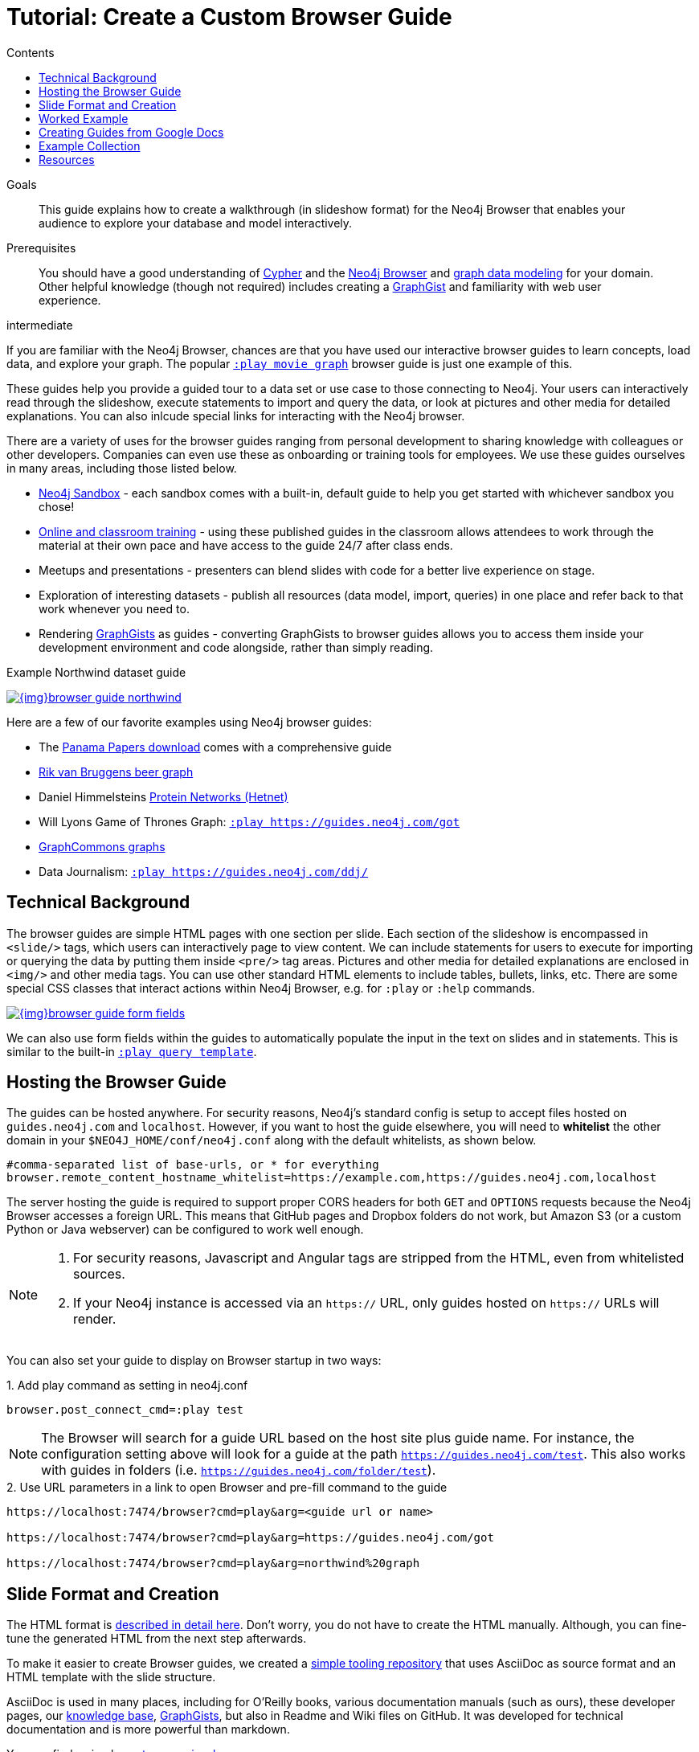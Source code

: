 = Tutorial: Create a Custom Browser Guide
:slug: guide-create-neo4j-browser-guide
:section: Documentation and Resources
:section-link: resources
:section-level: 1
:level: intermediate
:play: https://localhost:7474/browser?cmd=play&arg=
:sectanchors:
:toc:
:toc-title: Contents
:toclevels: 1

.Goals
[abstract]
This guide explains how to create a walkthrough (in slideshow format) for the Neo4j Browser that enables your audience to explore your database and model interactively.

.Prerequisites
[abstract]
You should have a good understanding of link:/developer/cypher-query-language/[Cypher] and the link:/developer/neo4j-browser[Neo4j Browser] and link:/developer/guide-data-modeling[graph data modeling] for your domain.
Other helpful knowledge (though not required) includes creating a link:/graphgists[GraphGist^] and familiarity with web user experience.

[role=expertise]
{level}

[#custom-guide]
If you are familiar with the Neo4j Browser, chances are that you have used our interactive browser guides to learn concepts, load data, and explore your graph.
The popular {play}movie%20graph[`:play movie graph`^] browser guide is just one example of this.

These guides help you provide a guided tour to a data set or use case to those connecting to Neo4j.
Your users can interactively read through the slideshow, execute statements to import and query the data, or look at pictures and other media for detailed explanations.
You can also inlcude special links for interacting with the Neo4j browser.

There are a variety of uses for the browser guides ranging from personal development to sharing knowledge with colleagues or other developers.
Companies can even use these as onboarding or training tools for employees.
We use these guides ourselves in many areas, including those listed below.

* link:/sandbox/?ref=developer-custom-guide[Neo4j Sandbox^] - each sandbox comes with a built-in, default guide to help you get started with whichever sandbox you chose!
* link:/graphacademy/[Online and classroom training^] - using these published guides in the classroom allows attendees to work through the material at their own pace and have access to the guide 24/7 after class ends.
* Meetups and presentations - presenters can blend slides with code for a better live experience on stage.
* Exploration of interesting datasets - publish all resources (data model, import, queries) in one place and refer back to that work whenever you need to.
* Rendering https://portal.graphgist.org[GraphGists^] as guides - converting GraphGists to browser guides allows you to access them inside your development environment and code alongside, rather than simply reading.

.Example Northwind dataset guide
image:{img}browser-guide-northwind.jpg[link="{img}browser-guide-northwind.jpg",role="popup-link"]

Here are a few of our favorite examples using Neo4j browser guides:

* The https://offshoreleaks.icij.org/pages/database[Panama Papers download^] comes with a comprehensive guide
* http://blog.bruggen.com/search/label/beergraphguide[Rik van Bruggens beer graph^]
* Daniel Himmelsteins https://think-lab.github.io/d/216/[Protein Networks (Hetnet)^]
* Will Lyons Game of Thrones Graph: {play}https://guides.neo4j.com/got[`:play https://guides.neo4j.com/got`^]
* https://twitter.com/graphcommons/status/815999498245853185[GraphCommons graphs^]
* Data Journalism: {play}https://guides.neo4j.com/ddj/[`:play https://guides.neo4j.com/ddj/`^]

[#browser-guides]
== Technical Background

The browser guides are simple HTML pages with one section per slide.
Each section of the slideshow is encompassed in `<slide/>` tags, which users can interactively page to view content.
We can include statements for users to execute for importing or querying the data by putting them inside `<pre/>` tag areas. 
Pictures and other media for detailed explanations are enclosed in `<img/>` and other media tags.
You can use other standard HTML elements to include tables, bullets, links, etc.
There are some special CSS classes that interact actions within Neo4j Browser, e.g. for `:play` or `:help` commands.

image::{img}browser-guide-form-fields.jpg[link="{play}northwind%20graph"]

We can also use form fields within the guides to automatically populate the input in the text on slides and in statements.
This is similar to the built-in {play}query%20template[`:play query template`^].

[#host-guide]
== Hosting the Browser Guide

The guides can be hosted anywhere.
For security reasons, Neo4j's standard config is setup to accept files hosted on `guides.neo4j.com` and `localhost`.
However, if you want to host the guide elsewhere, you will need to *whitelist* the other domain in your `$NEO4J_HOME/conf/neo4j.conf` along with the default whitelists, as shown below.

[source,shell]
----
#comma-separated list of base-urls, or * for everything
browser.remote_content_hostname_whitelist=https://example.com,https://guides.neo4j.com,localhost
----

The server hosting the guide is required to support proper CORS headers for both `GET` and `OPTIONS` requests because the Neo4j Browser accesses a foreign URL.
This means that GitHub pages and Dropbox folders do not work, but Amazon S3 (or a custom Python or Java webserver) can be configured to work well enough.

[NOTE]
--
1. For security reasons, Javascript and Angular tags are stripped from the HTML, even from whitelisted sources.

2. If your Neo4j instance is accessed via an `https://` URL, only guides hosted on `https://` URLs will render.
--

You can also set your guide to display on Browser startup in two ways:

.1. Add play command as setting in neo4j.conf
[source,shell]
----
browser.post_connect_cmd=:play test
----

[NOTE]
--
The Browser will search for a guide URL based on the host site plus guide name.
For instance, the configuration setting above will look for a guide at the path `https://guides.neo4j.com/test`.
This also works with guides in folders (i.e. `https://guides.neo4j.com/folder/test`).
--

.2. Use URL parameters in a link to open Browser and pre-fill command to the guide
[source,shell]
[subs=attributes]
----
{play}&lt;guide url or name&gt;

{play}https://guides.neo4j.com/got

{play}northwind%20graph
----

[#format-create]
== Slide Format and Creation

The HTML format is https://github.com/neo4j-contrib/neo4j-guides/blob/master/docs/html-guides.adoc[described in detail here^].
Don't worry, you do not have to create the HTML manually.
Although, you can fine-tune the generated HTML from the next step afterwards.

To make it easier to create Browser guides, we created a https://github.com/neo4j-contrib/neo4j-guides[simple tooling repository^] that uses AsciiDoc as source format and an HTML template with the slide structure.

AsciiDoc is used in many places, including for O'Reilly books, various documentation manuals (such as ours), these developer pages, our link:/developer/kb[knowledge base^], https://portal.graphgist.org/about[GraphGists^], but also in Readme and Wiki files on GitHub.
It was developed for technical documentation and is more powerful than markdown.

You can find a simple https://github.com/neo4j-contrib/graphgist/blob/master/gists/syntax.adoc[syntax overview here^].

We use the https://asciidoctor.org[AsciiDoctor^] toolchain and a variant of its https://github.com/asciidoctor/asciidoctor-backends/tree/master/erb/html5[HTML5 erb-templates^].

Our process is straightforward.

1. Find or create a simple AsciiDoc file (see below) and convert it to the slide-html. 
2. Turn each second-level header into a new slide and turn `[source,cypher]` blocks into clickable statements.
3. Follow any other regular HTML transformations for other content.
4. For deeper details on the AsciiDoc syntax, please see the https://asciidoctor.org/docs/user-manual/[AsciiDoctor User Manual^].

[#example-guide]
== Worked Example

We will briefly step through an test guide as an example.
You can later create your own custom guides for your material using these same steps.

1. Clone and open the guide repository.

[source,shell]
----
git clone https://github.com/neo4j-contrib/neo4j-guides
#SSH command is `git clone git@github.com:neo4j-contrib/neo4j-guides.git`
cd neo4j-guides
----

[start=2]
2. Find the `adoc` directory and create a file called `test.adoc` inside it.

image::{img}custom_guide_test.jpg[link="{img}custom_guide_test.jpg",role="popup-link"]

[start=3]
3. Insert the contents below into the newly created `test.adoc` file and save the changes.

[source,shell,.small]
----
 = A Test Guide
 
 == First Slide: Media
 
 image::https://avatars3.githubusercontent.com/u/201120[width=200,float=right]

 This is just a test guide.

 But it comes with a picture and a video:

 ++++
 <iframe width="560" height="315" src="https://www.youtube.com/embed/V7f2tGsNSck?showinfo=0&controls=2&autohide=1" frameborder="0" allowfullscreen></iframe>
 ++++
 
 == Second Slide: Statements

 === Creating Data
 
 The area below becomes a clickable statement.
 
 [source,shell]
 ----
 CREATE (db:Database {name:"Neo4j"})
 RETURN db
 ----
 
 === Querying Data
 :name: pass:a['<span value-key="name">Neo4j</span>']
 
 We use a form field here: 
 
 ++++
 <input style="display:inline;width:30%;" value-for="name" class="form-control" value="Neo4j" size="40">
 ++++
 
 [source,cypher,subs=attributes]
 ----
 MATCH (db:Database {name:{name}})
 RETURN db
 ----
 
 == Third Slide: Links
 
 * https://neo4j.com/developer/cypher[Learn more about Cypher]
 * pass:a[<a help-topic='keys'>Help Keys</a>]
 * pass:a[<a play-topic='https://guides.neo4j.com/'>Another Guide</a>]
 
 image::https://avatars3.githubusercontent.com/u/201120[width=100,link="https://example.com"]
----

[start=4]
4. Pass the `test.adoc` file to the `run.sh` script (as shown below) to convert to the HTML slides.

[source,shell]
----
./run.sh adoc/test.adoc html/test.html

#optional arguments, leveloffset - to change the heading level up or down, base-url and additional attributes
./run.sh path/to/test.adoc path/to/test.html [+1] https://example.com/guides/test

#run the local python server to serve on localhost:8001
python http-server.py
----

[start=5]
5. Test the test guide in your local browser: 
{play}https://localhost:8001/html/test.html[`:play https://localhost:8001/html/test.html`^]

[start=6]
6. Upload the file to your target server.

[source,shell]
----
#Example target server
s3cmd put -P html/test.html s3://guides.example.com/test
----

[start=7]
7. And test the guide one last time: `:play https://guides.example.com/test`

image::{img}browser-guide-demo.gif[]

Congratulations!
You have created your own custom browser guide to share your knowledge about Neo4j and can use these steps to create other helpful guides.

[#gdoc-guide]
== Creating Guides from Google Docs

Something that is also really useful is to create guides from a collaboratively edited Google document.
We will briefly explain how to do this.

You can simply create a Google document with AsciiDoc content (like the one above) for collaborative editing.
Make it publicly readable - in sharing settings, enable: "everyone with link can read".

In the document, choose `File`, `Download as >`, `Plain Text (.txt)`.

image::{img}gdownload_plaintxt.jpg[link="{img}gdownload_plaintxt.jpg",role="popup-link"]

Then find the browser downloads and copy the link address of your Google Doc download.

image::{img}chrome_downloads_link_address.jpg[link="{img}chrome_downloads_link_address.jpg",role="popup-link"]

Render the Google Doc to a browser guide, like we did before.
An example using a script is shown below.

.gdoc2guide.sh
[source,shell]
----
#use the download id (not full link) to set the document id
id=${1-"1HY3AX6dvd8UtJhp5XAsyFsQ0oyC6Z0pbwJvkyr4WHtM"}
#choose a name for your guide
name=${2-network}

#use your full plain-text download link format here
url="https://docs.google.com/a/neotechnology.com/document/export?format=txt&id=${id}"

curl -sL "$url" -o adoc/$name.adoc 
./run.sh adoc/$name.adoc html/$name.html 
s3cmd put -P html/$name.html s3://guides.neo4j.com/$name
----

[#sample-collection]
== Example Collection

In this section, we will list some of our existing and most popular browser guides we have created for users to learn and discover Neo4j.
We hope that these will show some examples of things you can do with your own custom guides and encourage you to create and publish more alongside ours.

This type of resource can help spread knowledge about Neo4j and the different kinds of things it can do and the problems it can solve.
It can also show others how you went about constructing your graph model, importing your data set, and exploring that data as a graph.

To see more built-in and community browser guides, check out the link:/developer/browser-guide-list[developer guide] for the full list of what is publicly available.

=== Sandbox

image::{img}sandbox_use_cases_2019.jpg[link="{img}sandbox_use_cases_2019.jpg",role="popup-link",float="right",width=350]

link:/sandbox/?ref=developer-guide-example[Neo4j Sandbox^] uses Browser guides to step the user through the dataset presented for a particular use case.
These guides are displayed when the sandbox is loaded and shows the steps for the data set background, model, loading, and querying.
Some of our sandboxes even incorporate extensions and other tools, such as graph algorithms, APOC, and Bloom.

=== ICIJ Panama Papers Guide

image::{img}browser-guide-panama-papers.jpg[link="{img}browser-guide-panama-papers.jpg",role="popup-link",float="right",width=350]

The award-winning, investigative work around the link:/blog/icij-neo4j-unravel-panama-papers/[Panama Papers^] leak by the journalists of the https://www.icij.org/[ICIJ^] who used Neo4j to analyze terabytes of unstructured and structured data.
The ICIJ went on to release follow-ups to the initial leak with the Paradise Papers, Offshore Leaks, and Bahamas Leaks.

All of the data for these investigations is available as a https://offshoreleaks.icij.org/pages/database[database download^].
We also have a sandbox on the link:/sandbox/?usecase=icij-paradise-papers&ref=developer-paradise-papers[Paradise Papers^] that includes a comprehensive browser guide to explore the vast network of offshore.

=== GraphGist Portal

image::{img}browser-guide-graphgist.jpg[link="{img}browser-guide-graphgist.jpg",role="popup-link",float="right",width=350]

If you are not familiar with our link:/developer/graphgist/[GraphGists^], they are designed as a way for the Neo4j community to share their use cases and graphs with others.
Our regular GraphGists are published on web pages and often include information about the project such as data model, sample queries, and project background.
These pages are also designed to be interactive, so that visitors can execute queries and see results in the page.

The https://portal.graphgist.org[GraphGist Portal^] is a separate website external to Neo4j and displays all of the GraphGists.
The portal also provides a few additional features, most notably that it allows any GraphGist to be viewed as a browser guide.

All you need to do to launch any one of these GraphGists as a browser guide is click on the GraphGist you are interested in from the GraphGists tab at the top, and then click `Run this gist in the Neo4j console` link on the right hand sidebar.
This will bring up a smaller window with the `:play` command to run the guide in the Neo4j Browser and any potential whitelisting settings.

You can also execute this Browser guide that lists a few of the GraphGist guides to check out: {play}https://guides.neo4j.com/graphgists/[`:play https://guides.neo4j.com/graphgists/`^]

=== Built-in Training Guides

Neo4j has created a few starter guides for those new to Neo4j to show them how to use it.
Topics ranging from understanding what graph is to Cypher to modeling to import are provided with the links listed below.

[options="header"]
|===
| Guide Name | Browser Command
| Neo4j Browser Intro | `:play intro`
| Neo4j Concepts | `:play concepts`
| About Cypher | `:play fundamentals`
| Intro to Cypher | `:play cypher`
| The Movie Graph | `:play movie-graph`
| Import: Relational to Graph | `:play northwind-graph`
| Data Modeling: Flights | `:play modeling_airports`
|===

=== APOC

image::{img}browser-guide-apoc.jpg[link="{img}browser-guide-apoc.jpg",role="popup-link",float=right,width=350]

We mentioned above that some of the Neo4j extensions and tools also had Browser guides.
One of Neo4j's most popular libraries is link:/developer/neo4j-apoc/[APOC] (Awesome Procedures on Cypher).
This project is packed full of useful procedures and functions for text manipulation, graph refactoring, data import, and more.
It is also part of our link:/labs/[Neo4j Labs^] projects.

Some of the https://neo4j-contrib.github.io/neo4j-apoc-procedures/[Github documentation^] content for APOC was turned into guides as an interactive manual.
The Browser guide versions include background on the project and how to install APOC, as well as a few key procedures for loading different kinds of data, converting dates, and handling batching and background operations.

* APOC guide: {play}https://guides.neo4j.com/apoc/[`:play apoc`^]

=== Beer Graph Guide - Rik Van Bruggen

Rik van Bruggen demonstrates in detail how to turn a data set or GraphGist into a proper Browser guide in the links provided.

* Blog post: http://blog.bruggen.com/2016/03/the-beergraphguide-in-neo4j-browser.html[Making the BeerGraphGuide for Neo4j Browser^]
* Blog post: http://blog.bruggen.com/2016/03/an-easier-better-tastier-beergraphguide.html[Improving the BeerGraphGuide^]
* YouTube video: https://www.youtube.com/embed/jIT3O_fO7Tk[BeerGraphGuide^]

=== HetNet Protein Networks - Daniel Himmelstein

image::https://cloud.githubusercontent.com/assets/1117703/16320501/216f2626-3966-11e6-8a0d-215f70b44be2.png[link="https://cloud.githubusercontent.com/assets/1117703/16320501/216f2626-3966-11e6-8a0d-215f70b44be2.png",role="popup-link",float="right",width=350]

Daniel used Browser guides to represent the topic of his PhD thesis - protein networks in a graph database.
In https://think-lab.github.io/d/216/[this article^], he details the process of setting up a public server for hosting the dataset, as well as the steps involved in creating the guides.
Daniel also presented his research at GraphConnect San Francisco in https://www.youtube.com/watch?v=jwhAlNgjvMA[this video^].

=== Game of Thrones Character Interactions - Andrew Beveridge/Will Lyon

Based on the popular https://en.wikipedia.org/wiki/Game_of_Thrones[Game of Thrones^] book series, mathematicians Andrew Beveridge and Jie Shan published the https://networkofthrones.wordpress.com/["Network of Thrones"^] research paper on interactions of characters in the books.
Because a graph database follows the principles of network science, Will Lyon at Neo4j requested and received permission to take the published data and put it into Neo4j for analysis.

Using this fun and familiar dataset, Will created a https://www.lyonwj.com/2016/06/26/graph-of-thrones-neo4j-social-network-analysis/[blog post^] that explains how to import the data into Neo4j and then expands into data science concepts of social network analysis and graph algorithms.
Since then, Andrew Beveridge has released all https://networkofthrones.wordpress.com/data/[data^] for the existing book volumes, as well as for all seasons of the TV series version.

The related "Graph of Thrones" Browser guide draws from the foundation of Will's original blog post, but also introduces the link:/developer/graph-algorithms/[Neo4j graph algorithms] library.
This library is another one of Neo4j's popular extensions and includes algorithms for path-finding, centralities, communities, and more.
Like link:/developer/neo4j-apoc/[APOC], the graph algorithms library is also part of link:/labs/[Neo4j Labs^].

* Graph of Thrones intro guide: {play}https://guides.neo4j.com/got[`:play https://guides.neo4j.com/got`^]

We also created a separate Graph of Thrones guide that aims to incorporate more of the universe with data from a variety of sources.

* Graph of Thrones universe guide: {play}https://guides.neo4j.com/got/index.html[`:play https://guides.neo4j.com/got/index.html`^]

=== Graph Commons

https://graphcommons.com/[Graph Commons^], a website to create and share data networks, has a Neo4j example that can be played as a Browser guide using the URL shown below.

{play}https://graphcommons.com/graphs/1a93e8fa-e3ce-4ec7-ba16-814b867d1bcb/neo4j[`:play https://graphcommons.com/graphs/1a93e8fa-e3ce-4ec7-ba16-814b867d1bcb/neo4j`^]

[NOTE]
--
You need to add the GraphCommons URL to the whitelist config, along with the default whitelists.

[source,shell]
----
browser.remote_content_hostname_whitelist=https://graphcommons.com,https://guides.neo4j.com,localhost
----
--

++++
<blockquote class="twitter-tweet" data-lang="en"><p lang="en" dir="ltr">How to import a graph from <a href="https://twitter.com/graphcommons">@graphcommons</a> into your <a href="https://twitter.com/neo4j">@neo4j</a> <a href="https://twitter.com/hashtag/graphdb?src=hash">#graphdb</a> <a href="https://twitter.com/hashtag/gif?src=hash">#gif</a> <a href="https://t.co/oKzSo4wKXw">https://t.co/oKzSo4wKXw</a> <a href="https://t.co/P5PI0xIRn4">pic.twitter.com/P5PI0xIRn4</a></p>&mdash; Graph Commons (@graphcommons) <a href="https://twitter.com/graphcommons/status/815999498245853185">January 2, 2017</a></blockquote>
<script async src="//platform.twitter.com/widgets.js" charset="utf-8"></script>
++++

=== jQAssistant

The https://jqassistant.org[jQAssistant^] software analytics tool uses a guide to explore any scanned software project.
The relevant Neo4j Browser guide with jQAssistant is listed below.

{play}https://guides.neo4j.com/jqassistant[`:play https://guides.neo4j.com/jqassistant`^]

== Resources

* link:/developer/neo4j-browser/[Neo4j Browser Intro]
* link:/developer/browser-guide-list/[Browser Guide List]
* link:/graphgists/[GraphGist interactive guides^]
* https://portal.graphgist.org/[GraphGist portal^]